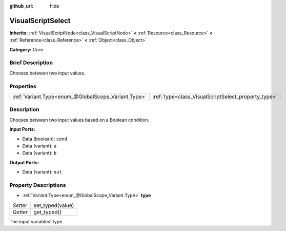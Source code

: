 :github_url: hide

.. Generated automatically by doc/tools/makerst.py in Godot's source tree.
.. DO NOT EDIT THIS FILE, but the VisualScriptSelect.xml source instead.
.. The source is found in doc/classes or modules/<name>/doc_classes.

.. _class_VisualScriptSelect:

VisualScriptSelect
==================

**Inherits:** :ref:`VisualScriptNode<class_VisualScriptNode>` **<** :ref:`Resource<class_Resource>` **<** :ref:`Reference<class_Reference>` **<** :ref:`Object<class_Object>`

**Category:** Core

Brief Description
-----------------

Chooses between two input values.

Properties
----------

+-----------------------------------------------------+-----------------------------------------------------+
| :ref:`Variant.Type<enum_@GlobalScope_Variant.Type>` | :ref:`type<class_VisualScriptSelect_property_type>` |
+-----------------------------------------------------+-----------------------------------------------------+

Description
-----------

Chooses between two input values based on a Boolean condition.

**Input Ports:**

- Data (boolean): ``cond``

- Data (variant): ``a``

- Data (variant): ``b``

**Output Ports:**

- Data (variant): ``out``

Property Descriptions
---------------------

.. _class_VisualScriptSelect_property_type:

- :ref:`Variant.Type<enum_@GlobalScope_Variant.Type>` **type**

+----------+------------------+
| *Setter* | set_typed(value) |
+----------+------------------+
| *Getter* | get_typed()      |
+----------+------------------+

The input variables' type.

